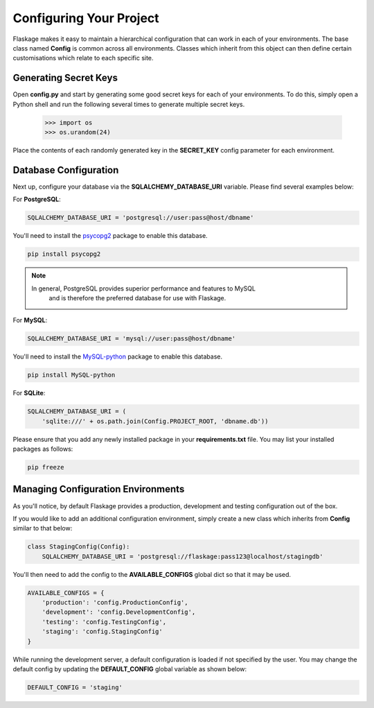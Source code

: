 .. _configuring:

Configuring Your Project
========================

Flaskage makes it easy to maintain a hierarchical configuration that can work
in each of your environments.  The base class named **Config** is common
across all environments.  Classes which inherit from this object can then
define certain customisations which relate to each specific site.

Generating Secret Keys
----------------------

Open **config.py** and start by generating some good secret keys for each of
your environments.  To do this, simply open a Python shell and run the
following several times to generate multiple secret keys.

   >>> import os
   >>> os.urandom(24)

Place the contents of each randomly generated key in the **SECRET_KEY**
config parameter for each environment.

Database Configuration
----------------------

Next up, configure your database via the **SQLALCHEMY_DATABASE_URI** variable.
Please find several examples below:

For **PostgreSQL**:

.. code-block:: python

    SQLALCHEMY_DATABASE_URI = 'postgresql://user:pass@host/dbname'

You'll need to install the `psycopg2 <https://pypi.python.org/pypi/psycopg2>`_
package to enable this database.

.. code-block:: bash

    pip install psycopg2

.. note::

    In general, PostgreSQL provides superior performance and features to MySQL
        and is therefore the preferred database for use with Flaskage.

For **MySQL**:

.. code-block:: python

    SQLALCHEMY_DATABASE_URI = 'mysql://user:pass@host/dbname'

You'll need to install the `MySQL-python <https://pypi.python.org/pypi/MySQL-python>`_
package to enable this database.

.. code-block:: bash

    pip install MySQL-python

For **SQLite**:

.. code-block:: python

    SQLALCHEMY_DATABASE_URI = (
        'sqlite:///' + os.path.join(Config.PROJECT_ROOT, 'dbname.db'))

Please ensure that you add any newly installed package in your
**requirements.txt** file.  You may list your installed packages as follows:

.. code-block:: bash

    pip freeze

Managing Configuration Environments
-----------------------------------

As you'll notice, by default Flaskage provides a production, development and
testing configuration out of the box.

If you would like to add an additional configuration environment, simply
create a new class which inherits from **Config** similar to that below:

.. code-block:: python

    class StagingConfig(Config):
        SQLALCHEMY_DATABASE_URI = 'postgresql://flaskage:pass123@localhost/stagingdb'

You'll then need to add the config to the **AVAILABLE_CONFIGS** global dict
so that it may be used.

.. code-block:: python

    AVAILABLE_CONFIGS = {
        'production': 'config.ProductionConfig',
        'development': 'config.DevelopmentConfig',
        'testing': 'config.TestingConfig',
        'staging': 'config.StagingConfig'
    }

While running the development server, a default configuration is loaded if
not specified by the user.  You may change the default config by updating the
**DEFAULT_CONFIG** global variable as shown below:

.. code-block:: python

    DEFAULT_CONFIG = 'staging'
